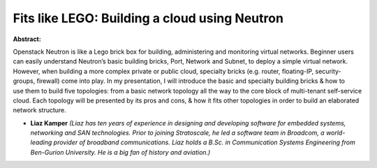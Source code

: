 Fits like LEGO: Building a cloud using Neutron
~~~~~~~~~~~~~~~~~~~~~~~~~~~~~~~~~~~~~~~~~~~~~~

**Abstract:**

Openstack Neutron is like a Lego brick box for building, administering and monitoring virtual networks. Beginner users can easily understand Neutron’s basic building bricks, Port, Network and Subnet, to deploy a simple virtual network. However, when building a more complex private or public cloud, specialty bricks (e.g. router, floating-IP, security-groups, firewall) come into play. In my presentation, I will introduce the basic and specialty building bricks & how to use them to build five topologies: from a basic network topology all the way to the core block of multi-tenant self-service cloud. Each topology will be presented by its pros and cons, & how it fits other topologies in order to build an elaborated network structure.


* **Liaz Kamper** *(Liaz has ten years of experience in designing and developing software for embedded systems, networking and SAN technologies. Prior to joining Stratoscale, he led a software team in Broadcom, a world-leading provider of broadband communications. Liaz holds a B.Sc. in Communication Systems Engineering from Ben-Gurion University. He is a big fan of history and aviation.)*
